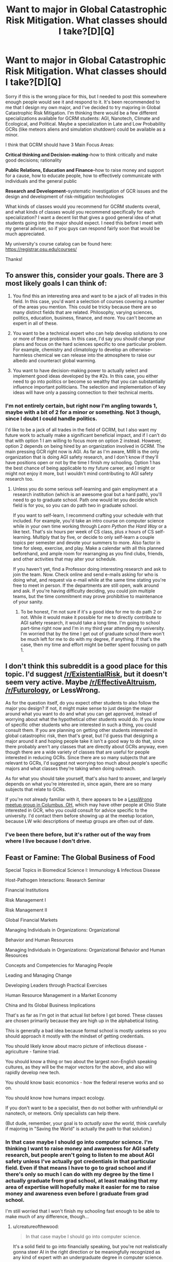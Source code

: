 #+TITLE: Want to major in Global Catastrophic Risk Mitigation. What classes should I take?[D][Q]

* Want to major in Global Catastrophic Risk Mitigation. What classes should I take?[D][Q]
:PROPERTIES:
:Author: Sailor_Vulcan
:Score: 0
:DateUnix: 1466528771.0
:DateShort: 2016-Jun-21
:END:
Sorry if this is the wrong place for this, but I needed to post this somewhere enough people would see it and respond to it. It's been recommended to me that I design my own major, and I've decided to try majoring in Global Catastrophic Risk Mitigation. I'm thinking there would be a few different specializations available for GCRM students: AGI, Nanotech, Climate and Ecological, and Political. Maybe a specialization in Late and Low Probability GCRs (like meteors aliens and simulation shutdown) could be available as a minor.

I think that GCRM should have 3 Main Focus Areas:

*Critical thinking and Decision-making*--how to think critically and make good decisions; rationality

*Public Relations, Education and Finance*--how to raise money and support for a cause, how to educate people, how to effectively communicate with individuals and the general public

*Research and Development*--systematic investigation of GCR issues and the design and development of risk-mitigation technologies

What kinds of classes would you recommend for GCRM students overall, and what kinds of classes would you recommend specifically for each specialization? I want a decent list that gives a good general idea of what students going into the major should expect. I need this before I meet with my general adviser, so if you guys can respond fairly soon that would be much appreciated.

My university's course catalog can be found here: [[https://registrar.osu.edu/courses/]]

Thanks!


** To answer this, consider your goals. There are 3 most likely goals I can think of:

1) You find this an interesting area and want to be a jack of all trades in this field. In this case, you'd want a selection of courses covering a number of the areas you mention. This could be tricky because there are so many distinct fields that are related. Philosophy, varying sciences, politics, education, business, finance, and more. You can't become an expert in all of these.

2) You want to be a technical expert who can help develop solutions to one or more of these problems. In this case, I'd say you should change your plans and focus on the hard sciences specific to one particular problem. For example, chemistry and climatology to develop an otherwise-harmless chemical we can release into the atmosphere to raise our albedo and counteract global warming.

3) You want to have decision-making power to actually select and implement good ideas developed by the #2s. In this case, you either need to go into politics or become so wealthy that you can substantially influence important politicians. The selection and implementation of key ideas will have only a passing connection to their technical merits.
:PROPERTIES:
:Author: Alphanos
:Score: 3
:DateUnix: 1466534512.0
:DateShort: 2016-Jun-21
:END:

*** I'm not entirely certain, but right now I'm angling towards 1, maybe with a bit of 2 for a minor or something. Not 3 though, since I doubt I could handle politics.

I'd like to be a jack of all trades in the field of GCRM, but I also want my future work to actually make a significant beneficial impact, and if I can't do that with option 1 I am willing to focus more on option 2 instead. However, option 2 depends on being hired by an organization involved in GCRM. The main pressing GCR right now is AGI. As far as I'm aware, MIRI is the only organization that is doing AGI safety research, and I don't know if they'll have positions open or not by the time I finish my schooling. Option 1 has the best chance of being applicable to my future career, and I might or might not enjoy it more, but I wouldn't mind contributing to AGI safety research too.
:PROPERTIES:
:Author: Sailor_Vulcan
:Score: 1
:DateUnix: 1466535557.0
:DateShort: 2016-Jun-21
:END:

**** Unless you do some serious self-learning and gain employment at a research institution (which is an awesome goal but a hard path), you'll need to go to graduate school. Path one would let you decide which field is for you, so you can do path two in graduate school.

If you want to self-learn, I recommend crafting your schedule with that included. For example, you'd take an intro course on computer science while in your own time working through /Learn Python the Hard Way/ or a like text. That's six hours per week of CS class, plus /x/ hours of CS self-learning. Multiply that by five, or decide to only self-learn a couple topics per semester and devote your summers to more. Also factor in time for sleep, exercise, and play. Make a calendar with all this planned beforehand, and ample room for rearranging as you find clubs, friends, and other activities that may alter your schedule.

If you haven't yet, find a Professor doing interesting research and ask to join the team. Now. Check online and send e-mails asking for who is doing what, and request via e-mail while at the same time stating you're free to meet in person. If the departments are still open, walk around and ask. If you're having difficulty deciding, you could join multiple teams, but the time commitment may prove prohibitive to maintenance of your sanity.
:PROPERTIES:
:Author: TennisMaster2
:Score: 1
:DateUnix: 1466536456.0
:DateShort: 2016-Jun-21
:END:

***** To be honest, I'm not sure if it's a good idea for me to do path 2 or not. While it would make it possible for me to directly contribute to AGI safety research, it would take a long time. I'm going to school part-time right now and I'm in my third year attending my university. I'm worried that by the time I get out of graduate school there won't be much left for me to do with my degree, if anything. If that's the case, then my time and effort might be better spent focusing on path 1.
:PROPERTIES:
:Author: Sailor_Vulcan
:Score: 1
:DateUnix: 1466537002.0
:DateShort: 2016-Jun-21
:END:


** I don't think this subreddit is a good place for this topic. I'd suggest [[/r/ExistentialRisk]], but it doesn't seem very active. Maybe [[/r/EffectiveAltruism]], [[/r/Futurology]], or LessWrong.

As for the question itself, do you expect other students to also follow the major you design? If not, it might make sense to just design the major around what you want to do and what you can get approved, instead of worrying about what the hypothetical other students would do. If you know of specific other students who are interested in such a thing, you could consult them. If you are planning on getting other students interested in global catastrophic risk, then that's great, but I'd guess that designing a major around it and hoping people take it isn't a good way to do that, since there probably aren't any classes that are directly about GCRs anyway, even though there are a wide variety of classes that are useful for people interested in reducing GCRs. Since there are so many subjects that are relevant to GCRs, I'd suggest not worrying too much about people's specific majors and what classes they're taking when doing outreach.

As for what you should take yourself, that's also hard to answer, and largely depends on what you're interested in, since again, there are so many subjects that relate to GCRs.

If you're not already familiar with it, there appears to be a [[https://wiki.lesswrong.com/wiki/Less_Wrong_meetup_groups#Columbus.2C_OH][LessWrong meetup group in Columbus, OH]], which may have other people at Ohio State interested in GCR, who you could consult for advice specific to the university. I'd contact them before showing up at the meetup location, because LW wiki descriptions of meetup groups are often out of date.
:PROPERTIES:
:Author: amennen
:Score: 2
:DateUnix: 1466551125.0
:DateShort: 2016-Jun-22
:END:

*** I've been there before, but it's rather out of the way from where I live because I don't drive.
:PROPERTIES:
:Author: Sailor_Vulcan
:Score: 1
:DateUnix: 1466552846.0
:DateShort: 2016-Jun-22
:END:


** Feast or Famine: The Global Business of Food

Special Topics in Biomedical Science I: Immunology & Infectious Disease

Host-Pathogen Interactions: Research Seminar

Financial Institutions

Risk Management I

Risk Management II

Global Financial Markets

Managing Individuals in Organizations: Organizational

Behavior and Human Resources

Managing Individuals in Organizations: Organizational Behavior and Human Resources

Concepts and Competencies for Managing People

Leading and Managing Change

Developing Leaders through Practical Exercises

Human Resource Management in a Market Economy

China and Its Global Business Implications

That's as far as I'm got in that actual list before I got bored. These classes are chosen primarily because they are high up in the alphabetical listing.

This is generally a bad idea because formal school is mostly useless so you should approach it mostly with the mindset of getting credentials.

You should likely know about macro picture of infectious disease - agriculture - famine triad.

You should know a thing or two about the largest non-English speaking cultures, as they will be the major vectors for the above, and also will rapidly develop new tech.

You should know basic economics - how the federal reserve works and so on.

You should know how humans impact ecology.

If you don't want to be a specialist, then do not bother with unfriendlyAI or nanotech, or meteors. Only specialists can help there.

(But dude, remember, your goal is to /actually save the world/, think carefully if majoring in "Saving the World" is actually the path to that solution.)
:PROPERTIES:
:Author: creatureofthewood
:Score: 1
:DateUnix: 1466563621.0
:DateShort: 2016-Jun-22
:END:

*** In that case maybe I should go into computer science. I'm thinking I want to raise money and awareness for AGI safety research, but people aren't going to listen to me about AGI safety unless I've actually got credentials in that particular field. Even if that means I have to go to grad school and if there's only so much I can do with my degree by the time I actually graduate from grad school, at least making that my area of expertise will hopefully make it easier for me to raise money and awareness even before I graduate from grad school.

I'm still worried that I won't finish my schooling fast enough to be able to make much of any difference, though...
:PROPERTIES:
:Author: Sailor_Vulcan
:Score: 1
:DateUnix: 1466605975.0
:DateShort: 2016-Jun-22
:END:

**** u/creatureofthewood:
#+begin_quote
  In that case maybe I should go into computer science.
#+end_quote

It's a solid field to go into financially speaking, but you're not realistically gonna steer AI in the right direction or be meaningfully recognized as any kind of expert with an undergraduate degree in computer science.

Do you /like/ computer science? Are you especially gifted in computer science already? I feel like this is ultimately the bigger question. We're not short on humans, so do something which is in your comparative advantage.

If you want to literally design AI and AI safety protocols, what you should actually do is major in Math (applied /and/ theoretical) and/or /Computational Neuroscience/ if it's offered. You should read this to get a sense of the path: [[https://intelligence.org/research-guide/#one]]. You might want to read everything written by [[http://mindingourway.com/moving-towards-the-goal/][Nate Soares]] actually. I'd also consider just contacting MIRI now and asking for advice.

Otherwise,

These are the standard paths:

Academic: Apply technical prowess to an important problem. If you make important discoveries people listen to you. Choose Applied mathematics, engineering, computer science, or any physical, natural, or social science.

Capitalist: Make tons of money in business. Use money to solve problems. People will listen to you if you have money. (Double if you are doing products they use every day - Elon Musk, Steve Jobs). Choose an Engineering, Computer Science, or /applied/ Mathematics. Probably not basic science, although if basic science is your passion it is certainly workable.

Activist: The art of influencing /other/ people to do things. You can choose practically any field for this one, it doesn't really matter. It's a side job, not something you get paid for, but it can be very effective, and it pairs nicely with the other paths. Yudkowsky was essentially doing activism by starting Lesswrong, successfully. If you do want to credential yourself for this, consider going pre-Law. Law school is the most well worn path for elected politicians. A politician is basically a sort of activist under this schema.

Employee: Donate your money. You're inherently a contributing member in this route, the free market isn't perfect but unless you go into something particularly evil you are almost certainly helping someone and making a small impact simply by working. Going into the trades is the fastest way to make substantial amounts of money. Blue collar jobs often make better money than white collar these days. Otherwise, Engineering or Business will get you a solid job. You could also go Med/Law school route but that takes even more years. Don't be put off by the sound of the word "employee" - a doctor is an employee, for example. It doesn't make you a drone.

Bureaucrat: You can get /quite a bit/ of power by joining the Federal Reserve (if you're into econ) or affiliating with the CDC (if you're into biology), becoming a diplomat, advisor, etc. Realistically that's the sort of path you'd end up in if you tried to major in a generalized "saving the world" degree (where you studied disease and poverty and econ and all that). I might be wrong about the specifics, but there's generally a genre of advisory roles, and these sorts of people (not politicians) do the /actual/ work of managing society. You want a mix of specialization and generalization for this one, and it's probably the sort of thing people who'd major in what you are envisioning would end up doing.

I think essentially, you should decide if you primarily want to solve social coordination problems, or technical issues, or just amass sheer power. If technical issues, you need to specialize. If social coordination problems, then you can generalize and do econ and whatnot in addition to having a grasp of science and it would be acceptable to do this "saving the world" degree idea. If amass sheer power, you need to focus on money and politics. You could conceivably do /two/ of those things (a socially active academic, a socially active businessman/engineer, a socially active doctor/lawyer/etc, a tech-savvy generalist, and so on) , but probably not all three.

The effective altruism community offers coaching on this sort of thing I think.

Also, keep in mind I'm being agnostic with respect to what your passions and skills are because you haven't said. But it matters, a lot. And I'm only putting forward the obvious effective-altruist paths, there's a ton of other non-conventional paths.
:PROPERTIES:
:Author: creatureofthewood
:Score: 3
:DateUnix: 1466618214.0
:DateShort: 2016-Jun-22
:END:

***** This is a good post. I particularly like the way that you give concrete paths; once we accept that our problem solving has to operate on a timeframe in the dozens to hundreds of years, the solution space becomes much more manageable.

(The thing I restrained myself from writing is that if you genuinely believe that civilization will collapse in 4-9 *years, you should be learning something like the Primitive Technology YouTube channel offers.)

*numbers picked by time constraint ruling out effective intervention following completion of a graduate degree
:PROPERTIES:
:Author: earnestadmission
:Score: 1
:DateUnix: 1466623323.0
:DateShort: 2016-Jun-22
:END:

****** Thank you :)

#+begin_quote
  if you genuinely believe that civilization will collapse in 4-9 *years, you should be learning something like the Primitive Technology
#+end_quote

That's for surviving the collapse / minimizing the fallout, not preventing it.

But, yeah, if someone believes in collapse and wants to prevent it, the situation is pretty desperate and I wouldn't be sure what to advise. The possibility of collapse happening /now/ seems small enough to not devote that many resources to.

In the "chicken-little was right after all" scenario where someone has /high confidence/ in collapse but no one else believes it, I would say "what do you think you know, and why do you think you know it", and if they can give a convincing answer, then they should take that answer, figure out how to stop the collapse. The first step in "stopping the collapse" probably means locating the people who can help stop it, and explaining them the reasons. If everyone /does/ believe you then the aforementioned paths are probably (?) still the best bet for organizing society towards the solution.

Global warming is a good case of a scenario where pretty much everyone who knows anything agrees that it's a problem but civilization is too inadequate to fix it. The solution would be to rapidly plant trees as quickly as possible. Here's the world record for someone doing just that - [[https://en.wikipedia.org/wiki/Project_GreenHands]].

So [[/u/Sailor_Vulcan]], if you really think the end is very urgently nigh, then you might take a leaf out of Jaggi Vasudev's book. Or hell, even just throw yourself into engineering and computer science and math directly, skip the bs. It's not necessarily /safe/ as a life path but I certainly won't tell you not to.
:PROPERTIES:
:Author: creatureofthewood
:Score: 1
:DateUnix: 1466626648.0
:DateShort: 2016-Jun-23
:END:

******* it's not that i believe that the end is very urgently nigh. it's that i don't know how nigh it is, and i don't know how long it will take me to finish my schooling.
:PROPERTIES:
:Author: Sailor_Vulcan
:Score: 1
:DateUnix: 1466629779.0
:DateShort: 2016-Jun-23
:END:


***** I don't know if I like computer science or not. I took an introductory database class and kinda liked it, and I took a Geographic Information Systems class and it wasn't really interesting to me. I have no interest in politics and I doubt I would have the skills for it even if I was interested in it. Problem is that if I don't get credentials related to AGI nor get a lot of money then people won't listen to me about AGI-risks, and AGI is the main GCR to focus on because it is nearer and can help deal with other GCRs.

Not sure what I should do now.
:PROPERTIES:
:Author: Sailor_Vulcan
:Score: 1
:DateUnix: 1466635573.0
:DateShort: 2016-Jun-23
:END:

****** Okay lets start from what do you like and what are you good at?

Edit: Ooh dude check out this thing

[[https://80000hours.org/career-guide/]]
:PROPERTIES:
:Author: creatureofthewood
:Score: 2
:DateUnix: 1466635854.0
:DateShort: 2016-Jun-23
:END:


**** I'm not sure why you keep saying that there won't be much to do with your degree after graduate school.

Do you think that existential risk will go away by the time you graduate? Then there's no point in "majoring" in X risk reduction because you expect it to have been dealt with.

Do you think there will be a civilization collapse in the time between your undergraduate degree commencement and your graduate degree commencement?

If so, will the catastrophe be averted by the addition of one unconventionally trained entry level worker in whatever agency hires you?

With all due respect, it's easy to get caught up in the dramatic rhetoric that EY uses about X-risk. But you are not acting as though you believe a civilizational collapse is imminent. To take the philosophical ideas behind Xrisk or Effective altruism seriously, your best program is one that has a clear path to monetization and in which you have some talent.

People get specific majors because there is help with job-finding. If you make your own major, you will have to convince a recruiter that your unique (and untested) skill set is more suited to the task than, say, a computer science major. Building your own narrative is important, but right after college you also need to land a job.

*edit to add: I'd suspect an undergrad version of advanced finance would be far superior to an undergrad version of advanced economics w/r/t understanding how the Fed works.
:PROPERTIES:
:Author: earnestadmission
:Score: 1
:DateUnix: 1466606988.0
:DateShort: 2016-Jun-22
:END:

***** thanks for the advice, i think you're right and i should probably go into computer science.

thanks!

EDIT: saw some more posts and now im not so sure
:PROPERTIES:
:Author: Sailor_Vulcan
:Score: 1
:DateUnix: 1466607135.0
:DateShort: 2016-Jun-22
:END:
